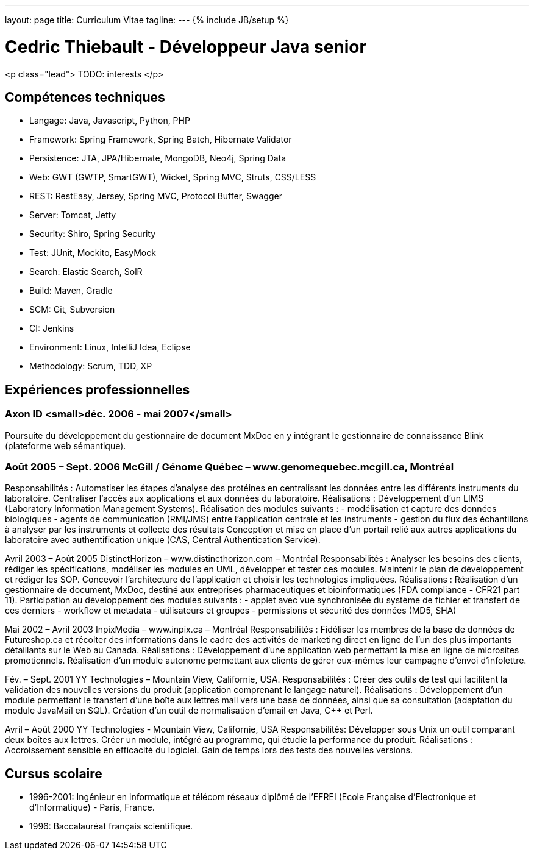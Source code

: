 ---
layout: page
title: Curriculum Vitae
tagline:
---
{% include JB/setup %}

# Cedric Thiebault - Développeur Java senior

<p class="lead">
TODO: interests
</p>

## Compétences techniques

* Langage: Java, Javascript, Python, PHP
* Framework: Spring Framework, Spring Batch, Hibernate Validator
* Persistence: JTA, JPA/Hibernate, MongoDB, Neo4j, Spring Data
* Web: GWT (GWTP, SmartGWT), Wicket, Spring MVC, Struts, CSS/LESS
* REST: RestEasy, Jersey, Spring MVC, Protocol Buffer, Swagger
* Server: Tomcat, Jetty
* Security: Shiro, Spring Security
* Test: JUnit, Mockito, EasyMock
* Search: Elastic Search, SolR
* Build: Maven, Gradle
* SCM: Git, Subversion
* CI: Jenkins
* Environment: Linux, IntelliJ Idea, Eclipse
* Methodology: Scrum, TDD, XP

## Expériences professionnelles

### Axon ID  <small>déc. 2006 - mai 2007</small>
Poursuite du développement du gestionnaire de document MxDoc en y intégrant le gestionnaire de connaissance Blink (plateforme web sémantique).

### Août 2005 – Sept. 2006 McGill / Génome Québec – www.genomequebec.mcgill.ca, Montréal
Responsabilités : Automatiser les étapes d’analyse des protéines en centralisant les données entre les différents instruments du laboratoire. Centraliser l’accès aux applications et aux données du laboratoire.
Réalisations : Développement d’un LIMS (Laboratory Information Management Systems). Réalisation des modules suivants :
- modélisation et capture des données biologiques
- agents de communication (RMI/JMS) entre l’application centrale et les instruments
- gestion du flux des échantillons à analyser par les instruments et collecte des résultats
Conception et mise en place d’un portail relié aux autres applications du laboratoire avec authentification unique (CAS, Central Authentication Service).

Avril 2003 – Août 2005 DistinctHorizon – www.distincthorizon.com – Montréal
Responsabilités : Analyser les besoins des clients, rédiger les spécifications, modéliser les modules en UML, développer et tester ces modules. Maintenir le plan de développement et rédiger les SOP. Concevoir l’architecture de l’application et choisir les technologies impliquées.
Réalisations : Réalisation d’un gestionnaire de document, MxDoc, destiné aux entreprises pharmaceutiques et bioinformatiques (FDA compliance - CFR21 part 11).
Participation au développement des modules suivants :
- applet avec vue synchronisée du système de fichier et transfert de ces derniers
- workflow et metadata
- utilisateurs et groupes
- permissions et sécurité des données (MD5, SHA)

Mai 2002 – Avril 2003 InpixMedia – www.inpix.ca – Montréal
Responsabilités : Fidéliser les membres de la base de données de Futureshop.ca et récolter des informations dans le cadre des activités de marketing direct en ligne de l’un des plus importants détaillants sur le Web au Canada.
Réalisations : Développement d’une application web permettant la mise en ligne de microsites promotionnels. Réalisation d’un module autonome permettant aux clients de gérer eux-mêmes leur campagne d’envoi d’infolettre.

Fév. – Sept. 2001 YY Technologies – Mountain View, Californie, USA.
Responsabilités : Créer des outils de test qui facilitent la validation des nouvelles versions du produit (application comprenant le langage naturel).
Réalisations : Développement d’un module permettant le transfert d’une boîte aux lettres mail vers une base de données, ainsi que sa consultation (adaptation du module JavaMail en SQL).
Création d’un outil de normalisation d’email en Java, C++ et Perl.

Avril – Août 2000 YY Technologies - Mountain View, Californie, USA
Responsabilités: Développer sous Unix un outil comparant deux boîtes aux lettres.
Créer un module, intégré au programme, qui étudie la performance du produit.
Réalisations : Accroissement sensible en efficacité du logiciel.
Gain de temps lors des tests des nouvelles versions.


## Cursus scolaire

* 1996-2001: Ingénieur en informatique et télécom réseaux diplômé de l’EFREI (Ecole Française d'Electronique et d'Informatique) - Paris, France.

* 1996: Baccalauréat français scientifique.
